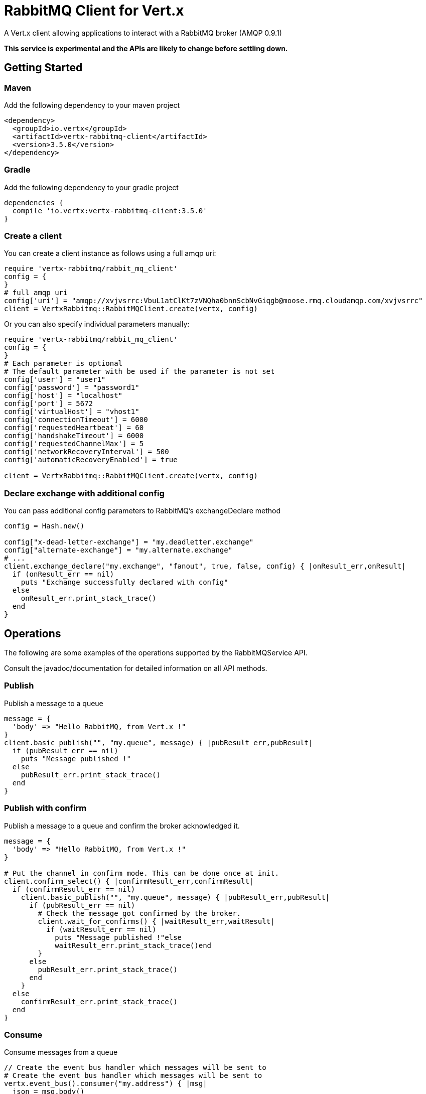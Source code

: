 = RabbitMQ Client for Vert.x

A Vert.x client allowing applications to interact with a RabbitMQ broker (AMQP 0.9.1)

**This service is experimental and the APIs are likely to change before settling down.**

== Getting Started

=== Maven

Add the following dependency to your maven project

[source,xml,subs="+attributes"]
----
<dependency>
  <groupId>io.vertx</groupId>
  <artifactId>vertx-rabbitmq-client</artifactId>
  <version>3.5.0</version>
</dependency>
----

=== Gradle

Add the following dependency to your gradle project

[source,groovy,subs="+attributes"]
----
dependencies {
  compile 'io.vertx:vertx-rabbitmq-client:3.5.0'
}
----

=== Create a client

You can create a client instance as follows using a full amqp uri:

[source,ruby]
----
require 'vertx-rabbitmq/rabbit_mq_client'
config = {
}
# full amqp uri
config['uri'] = "amqp://xvjvsrrc:VbuL1atClKt7zVNQha0bnnScbNvGiqgb@moose.rmq.cloudamqp.com/xvjvsrrc"
client = VertxRabbitmq::RabbitMQClient.create(vertx, config)

----

Or you can also specify individual parameters manually:

[source,ruby]
----
require 'vertx-rabbitmq/rabbit_mq_client'
config = {
}
# Each parameter is optional
# The default parameter with be used if the parameter is not set
config['user'] = "user1"
config['password'] = "password1"
config['host'] = "localhost"
config['port'] = 5672
config['virtualHost'] = "vhost1"
config['connectionTimeout'] = 6000
config['requestedHeartbeat'] = 60
config['handshakeTimeout'] = 6000
config['requestedChannelMax'] = 5
config['networkRecoveryInterval'] = 500
config['automaticRecoveryEnabled'] = true

client = VertxRabbitmq::RabbitMQClient.create(vertx, config)

----

=== Declare exchange with additional config

You can pass additional config parameters to RabbitMQ's exchangeDeclare method

[source, ruby]
----

config = Hash.new()

config["x-dead-letter-exchange"] = "my.deadletter.exchange"
config["alternate-exchange"] = "my.alternate.exchange"
# ...
client.exchange_declare("my.exchange", "fanout", true, false, config) { |onResult_err,onResult|
  if (onResult_err == nil)
    puts "Exchange successfully declared with config"
  else
    onResult_err.print_stack_trace()
  end
}

----

== Operations

The following are some examples of the operations supported by the RabbitMQService API.

Consult the javadoc/documentation for detailed information on all API methods.

=== Publish

Publish a message to a queue

[source,ruby]
----
message = {
  'body' => "Hello RabbitMQ, from Vert.x !"
}
client.basic_publish("", "my.queue", message) { |pubResult_err,pubResult|
  if (pubResult_err == nil)
    puts "Message published !"
  else
    pubResult_err.print_stack_trace()
  end
}

----

=== Publish with confirm

Publish a message to a queue and confirm the broker acknowledged it.

[source,ruby]
----
message = {
  'body' => "Hello RabbitMQ, from Vert.x !"
}

# Put the channel in confirm mode. This can be done once at init.
client.confirm_select() { |confirmResult_err,confirmResult|
  if (confirmResult_err == nil)
    client.basic_publish("", "my.queue", message) { |pubResult_err,pubResult|
      if (pubResult_err == nil)
        # Check the message got confirmed by the broker.
        client.wait_for_confirms() { |waitResult_err,waitResult|
          if (waitResult_err == nil)
            puts "Message published !"else
            waitResult_err.print_stack_trace()end
        }
      else
        pubResult_err.print_stack_trace()
      end
    }
  else
    confirmResult_err.print_stack_trace()
  end
}


----

=== Consume

Consume messages from a queue

[source,ruby]
----
// Create the event bus handler which messages will be sent to
# Create the event bus handler which messages will be sent to
vertx.event_bus().consumer("my.address") { |msg|
  json = msg.body()
  puts "Got message: #{json['body']}"
}

# Setup the link between rabbitmq consumer and event bus address
client.basic_consume("my.queue", "my.address") { |consumeResult_err,consumeResult|
  if (consumeResult_err == nil)
    puts "RabbitMQ consumer created !"
  else
    consumeResult_err.print_stack_trace()
  end
}

----

=== Get

Will get a message from a queue

[source,ruby]
----
client.basic_get("my.queue", true) { |getResult_err,getResult|
  if (getResult_err == nil)
    msg = getResult
    puts "Got message: #{msg['body']}"
  else
    getResult_err.print_stack_trace()
  end
}

----

=== Consume messages without auto-ack

[source,ruby]
----
# Create the event bus handler which messages will be sent to
vertx.event_bus().consumer("my.address") { |msg|
  json = msg.body()
  puts "Got message: #{json['body']}"
  # ack
  client.basic_ack(json['deliveryTag'], false) { |asyncResult_err,asyncResult|
  }
}

# Setup the link between rabbitmq consumer and event bus address
client.basic_consume("my.queue", "my.address", false) { |consumeResult_err,consumeResult|
  if (consumeResult_err == nil)
    puts "RabbitMQ consumer created !"
  else
    consumeResult_err.print_stack_trace()
  end
}

----

== Running the tests

You will need to have RabbitMQ installed and running with default ports on localhost for this to work.
<a href="mailto:nscavell@redhat.com">Nick Scavelli</a>